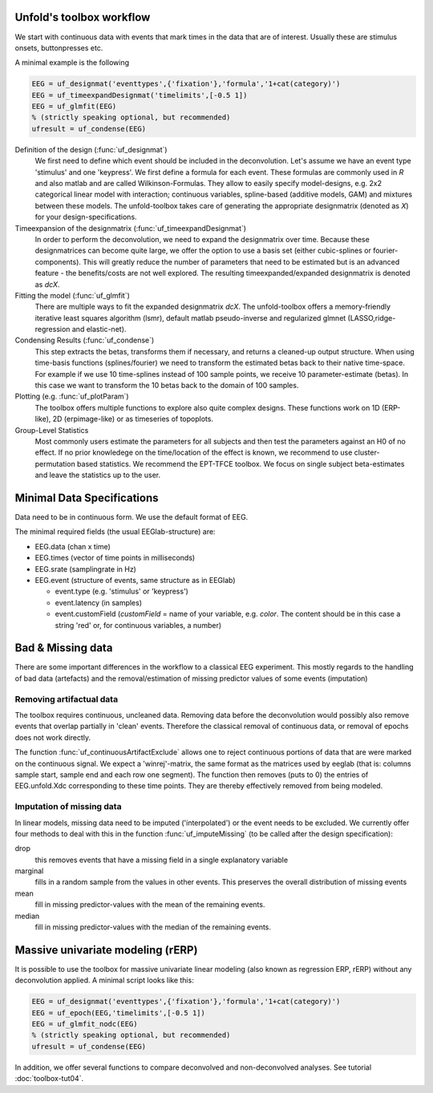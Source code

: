 Unfold's toolbox workflow
=========================

We start with continuous data with events that mark times in the data that are of interest. Usually these are stimulus onsets, buttonpresses etc.

A minimal example is the following

.. code-block:: matlab

  EEG = uf_designmat('eventtypes',{'fixation'},'formula','1+cat(category)')
  EEG = uf_timeexpandDesignmat('timelimits',[-0.5 1])
  EEG = uf_glmfit(EEG)
  % (strictly speaking optional, but recommended)
  ufresult = uf_condense(EEG)



Definition of the design (:func:`uf_designmat`)
  We first need to define which event should be included in the deconvolution. Let's assume we have an event type 'stimulus' and one 'keypress'. We first define a formula for each event. These formulas are commonly used in `R` and also matlab and are called Wilkinson-Formulas. They allow to easily specify model-designs, e.g. 2x2 categorical linear model with interaction; continuous variables, spline-based (additive models, GAM) and mixtures between these models. The unfold-toolbox takes care of generating the appropriate designmatrix (denoted as `X`) for your design-specifications.


Timeexpansion of the designmatrix (:func:`uf_timeexpandDesignmat`)
  In order to perform the deconvolution, we need to expand the designmatrix over time. Because these designmatrices can become quite large, we offer the option to use a basis set (either cubic-splines or fourier-components). This will greatly reduce the number of parameters that need to be estimated but is an advanced feature - the benefits/costs are not well explored. The resulting timeexpanded/expanded designmatrix is denoted as `dcX`.


Fitting the model (:func:`uf_glmfit`)
  There are multiple ways to fit the expanded designmatrix `dcX`. The unfold-toolbox offers a memory-friendly iterative least squares algorithm (lsmr), default matlab pseudo-inverse and regularized glmnet (LASSO,ridge-regression and elastic-net).


Condensing Results (:func:`uf_condense`)
  This step extracts the betas, transforms them if necessary, and returns a cleaned-up output structure. When using time-basis functions (splines/fourier) we need to transform the estimated betas back to their native time-space. For example if we use 10 time-splines instead of 100 sample points, we receive 10 parameter-estimate (betas). In this case we want to transform the 10 betas back to the domain of 100 samples.


Plotting (e.g. :func:`uf_plotParam`)
  The toolbox offers multiple functions to explore also quite complex designs. These functions work on 1D (ERP-like), 2D (erpimage-like) or as timeseries of topoplots.

Group-Level Statistics
  Most commonly users estimate the parameters for all subjects and then test the parameters against an H0 of no effect. If no prior knowledege on the time/location of the effect is known, we recommend to use cluster-permutation based statistics. We recommend the EPT-TFCE toolbox. We focus on single subject beta-estimates and leave the statistics up to the user.

Minimal Data Specifications
=============================
Data need to be in continuous form. We use the default format of EEG.

The minimal required fields (the usual EEGlab-structure) are:

* EEG.data (chan x time)

* EEG.times (vector of time points in milliseconds)

* EEG.srate (samplingrate in Hz)

* EEG.event (structure of events, same structure as in EEGlab)

  * event.type (e.g. 'stimulus' or 'keypress')
  * event.latency (in samples)
  * event.customField (`customField` = name of your variable, e.g. `color`. The content should be in this case a string 'red' or, for continuous variables, a number)


Bad & Missing data
=========================================
There are some important differences in the workflow to a classical EEG experiment. This mostly regards to the handling of bad data (artefacts) and the removal/estimation of missing predictor values of some events (imputation)

Removing artifactual data
^^^^^^^^^^^^^^^^^^^^^^^^^^^^^^^^^^^^^^^^^^^^^^^^^^^^^^^^^^^^^^^^^^^^^
The toolbox requires continuous, uncleaned data. Removing data before the deconvolution would possibly also remove events that overlap partially in 'clean' events. Therefore the classical removal of continuous data, or removal of epochs does not work directly.

The function :func:`uf_continuousArtifactExclude` allows one to reject continuous portions of data that are were marked on the continuous signal. We expect a 'winrej'-matrix, the same format as the matrices used by eeglab (that is: columns sample start, sample end and each row one segment). The function then removes (puts to 0) the entries of EEG.unfold.Xdc corresponding to these time points. They are thereby effectively removed from being modeled.


Imputation of missing data
^^^^^^^^^^^^^^^^^^^^^^^^^^^^^^^^^^^^^^^^^^^^^^^^^^^^^^^^^^^^^^^^^^^^^

In linear models, missing data need to be imputed ('interpolated') or the event needs to be excluded. We currently offer four methods to deal with this in the function :func:`uf_imputeMissing` (to be called after the design specification):

drop
  this removes events that have a missing field in a single explanatory variable

marginal
  fills in a random sample from the values in other events. This preserves the overall distribution of missing events

mean
  fill in missing predictor-values with the mean of the remaining events.

median
  fill in missing predictor-values with the median of the remaining events.


Massive univariate modeling (rERP)
=================================================================
It is possible to use the toolbox for massive univariate linear modeling (also known as regression ERP, rERP) without any deconvolution applied. A minimal script looks like this:

.. code-block:: matlab

  EEG = uf_designmat('eventtypes',{'fixation'},'formula','1+cat(category)')
  EEG = uf_epoch(EEG,'timelimits',[-0.5 1])
  EEG = uf_glmfit_nodc(EEG)
  % (strictly speaking optional, but recommended)
  ufresult = uf_condense(EEG)


In addition, we offer several functions to compare deconvolved and non-deconvolved analyses. See tutorial :doc:`toolbox-tut04`.
